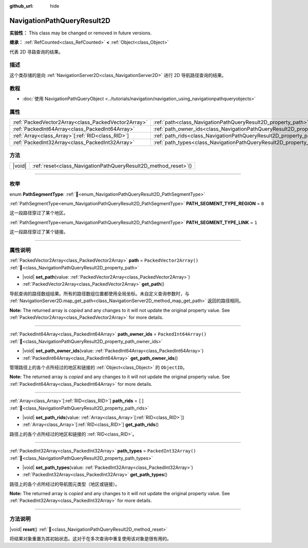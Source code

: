 :github_url: hide

.. DO NOT EDIT THIS FILE!!!
.. Generated automatically from Godot engine sources.
.. Generator: https://github.com/godotengine/godot/tree/4.3/doc/tools/make_rst.py.
.. XML source: https://github.com/godotengine/godot/tree/4.3/doc/classes/NavigationPathQueryResult2D.xml.

.. _class_NavigationPathQueryResult2D:

NavigationPathQueryResult2D
===========================

**实验性：** This class may be changed or removed in future versions.

**继承：** :ref:`RefCounted<class_RefCounted>` **<** :ref:`Object<class_Object>`

代表 2D 寻路查询的结果。

.. rst-class:: classref-introduction-group

描述
----

这个类存储的是向 :ref:`NavigationServer2D<class_NavigationServer2D>` 进行 2D 导航路径查询的结果。

.. rst-class:: classref-introduction-group

教程
----

- :doc:`使用 NavigationPathQueryObject <../tutorials/navigation/navigation_using_navigationpathqueryobjects>`

.. rst-class:: classref-reftable-group

属性
----

.. table::
   :widths: auto

   +-----------------------------------------------------+----------------------------------------------------------------------------------+--------------------------+
   | :ref:`PackedVector2Array<class_PackedVector2Array>` | :ref:`path<class_NavigationPathQueryResult2D_property_path>`                     | ``PackedVector2Array()`` |
   +-----------------------------------------------------+----------------------------------------------------------------------------------+--------------------------+
   | :ref:`PackedInt64Array<class_PackedInt64Array>`     | :ref:`path_owner_ids<class_NavigationPathQueryResult2D_property_path_owner_ids>` | ``PackedInt64Array()``   |
   +-----------------------------------------------------+----------------------------------------------------------------------------------+--------------------------+
   | :ref:`Array<class_Array>`\[:ref:`RID<class_RID>`\]  | :ref:`path_rids<class_NavigationPathQueryResult2D_property_path_rids>`           | ``[]``                   |
   +-----------------------------------------------------+----------------------------------------------------------------------------------+--------------------------+
   | :ref:`PackedInt32Array<class_PackedInt32Array>`     | :ref:`path_types<class_NavigationPathQueryResult2D_property_path_types>`         | ``PackedInt32Array()``   |
   +-----------------------------------------------------+----------------------------------------------------------------------------------+--------------------------+

.. rst-class:: classref-reftable-group

方法
----

.. table::
   :widths: auto

   +--------+--------------------------------------------------------------------+
   | |void| | :ref:`reset<class_NavigationPathQueryResult2D_method_reset>`\ (\ ) |
   +--------+--------------------------------------------------------------------+

.. rst-class:: classref-section-separator

----

.. rst-class:: classref-descriptions-group

枚举
----

.. _enum_NavigationPathQueryResult2D_PathSegmentType:

.. rst-class:: classref-enumeration

enum **PathSegmentType**: :ref:`🔗<enum_NavigationPathQueryResult2D_PathSegmentType>`

.. _class_NavigationPathQueryResult2D_constant_PATH_SEGMENT_TYPE_REGION:

.. rst-class:: classref-enumeration-constant

:ref:`PathSegmentType<enum_NavigationPathQueryResult2D_PathSegmentType>` **PATH_SEGMENT_TYPE_REGION** = ``0``

这一段路径穿过了某个地区。

.. _class_NavigationPathQueryResult2D_constant_PATH_SEGMENT_TYPE_LINK:

.. rst-class:: classref-enumeration-constant

:ref:`PathSegmentType<enum_NavigationPathQueryResult2D_PathSegmentType>` **PATH_SEGMENT_TYPE_LINK** = ``1``

这一段路径穿过了某个链接。

.. rst-class:: classref-section-separator

----

.. rst-class:: classref-descriptions-group

属性说明
--------

.. _class_NavigationPathQueryResult2D_property_path:

.. rst-class:: classref-property

:ref:`PackedVector2Array<class_PackedVector2Array>` **path** = ``PackedVector2Array()`` :ref:`🔗<class_NavigationPathQueryResult2D_property_path>`

.. rst-class:: classref-property-setget

- |void| **set_path**\ (\ value\: :ref:`PackedVector2Array<class_PackedVector2Array>`\ )
- :ref:`PackedVector2Array<class_PackedVector2Array>` **get_path**\ (\ )

导航查询的路径数组结果。所有的路径数组位置都使用全局坐标。未自定义查询参数时，与 :ref:`NavigationServer2D.map_get_path<class_NavigationServer2D_method_map_get_path>` 返回的路径相同。

**Note:** The returned array is *copied* and any changes to it will not update the original property value. See :ref:`PackedVector2Array<class_PackedVector2Array>` for more details.

.. rst-class:: classref-item-separator

----

.. _class_NavigationPathQueryResult2D_property_path_owner_ids:

.. rst-class:: classref-property

:ref:`PackedInt64Array<class_PackedInt64Array>` **path_owner_ids** = ``PackedInt64Array()`` :ref:`🔗<class_NavigationPathQueryResult2D_property_path_owner_ids>`

.. rst-class:: classref-property-setget

- |void| **set_path_owner_ids**\ (\ value\: :ref:`PackedInt64Array<class_PackedInt64Array>`\ )
- :ref:`PackedInt64Array<class_PackedInt64Array>` **get_path_owner_ids**\ (\ )

管理路径上的各个点所经过的地区和链接的 :ref:`Object<class_Object>` 的 ``ObjectID``\ 。

**Note:** The returned array is *copied* and any changes to it will not update the original property value. See :ref:`PackedInt64Array<class_PackedInt64Array>` for more details.

.. rst-class:: classref-item-separator

----

.. _class_NavigationPathQueryResult2D_property_path_rids:

.. rst-class:: classref-property

:ref:`Array<class_Array>`\[:ref:`RID<class_RID>`\] **path_rids** = ``[]`` :ref:`🔗<class_NavigationPathQueryResult2D_property_path_rids>`

.. rst-class:: classref-property-setget

- |void| **set_path_rids**\ (\ value\: :ref:`Array<class_Array>`\[:ref:`RID<class_RID>`\]\ )
- :ref:`Array<class_Array>`\[:ref:`RID<class_RID>`\] **get_path_rids**\ (\ )

路径上的各个点所经过的地区和链接的 :ref:`RID<class_RID>`\ 。

.. rst-class:: classref-item-separator

----

.. _class_NavigationPathQueryResult2D_property_path_types:

.. rst-class:: classref-property

:ref:`PackedInt32Array<class_PackedInt32Array>` **path_types** = ``PackedInt32Array()`` :ref:`🔗<class_NavigationPathQueryResult2D_property_path_types>`

.. rst-class:: classref-property-setget

- |void| **set_path_types**\ (\ value\: :ref:`PackedInt32Array<class_PackedInt32Array>`\ )
- :ref:`PackedInt32Array<class_PackedInt32Array>` **get_path_types**\ (\ )

路径上的各个点所经过的导航图元类型（地区或链接）。

**Note:** The returned array is *copied* and any changes to it will not update the original property value. See :ref:`PackedInt32Array<class_PackedInt32Array>` for more details.

.. rst-class:: classref-section-separator

----

.. rst-class:: classref-descriptions-group

方法说明
--------

.. _class_NavigationPathQueryResult2D_method_reset:

.. rst-class:: classref-method

|void| **reset**\ (\ ) :ref:`🔗<class_NavigationPathQueryResult2D_method_reset>`

将结果对象重置为其初始状态。这对于在多次查询中重复使用该对象是很有用的。

.. |virtual| replace:: :abbr:`virtual (本方法通常需要用户覆盖才能生效。)`
.. |const| replace:: :abbr:`const (本方法无副作用，不会修改该实例的任何成员变量。)`
.. |vararg| replace:: :abbr:`vararg (本方法除了能接受在此处描述的参数外，还能够继续接受任意数量的参数。)`
.. |constructor| replace:: :abbr:`constructor (本方法用于构造某个类型。)`
.. |static| replace:: :abbr:`static (调用本方法无需实例，可直接使用类名进行调用。)`
.. |operator| replace:: :abbr:`operator (本方法描述的是使用本类型作为左操作数的有效运算符。)`
.. |bitfield| replace:: :abbr:`BitField (这个值是由下列位标志构成位掩码的整数。)`
.. |void| replace:: :abbr:`void (无返回值。)`

